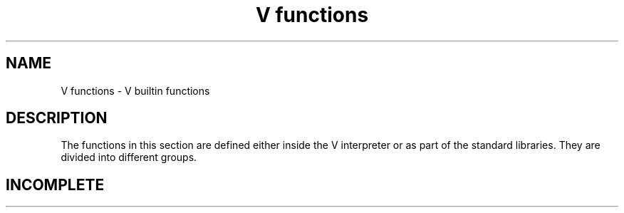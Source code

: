 .TH "V functions" 1
.SH NAME
V functions \- V builtin functions
.SH DESCRIPTION
The functions in this section are defined either inside the V interpreter or as part of the standard libraries.
They are divided into different groups.

.SH INCOMPLETE

